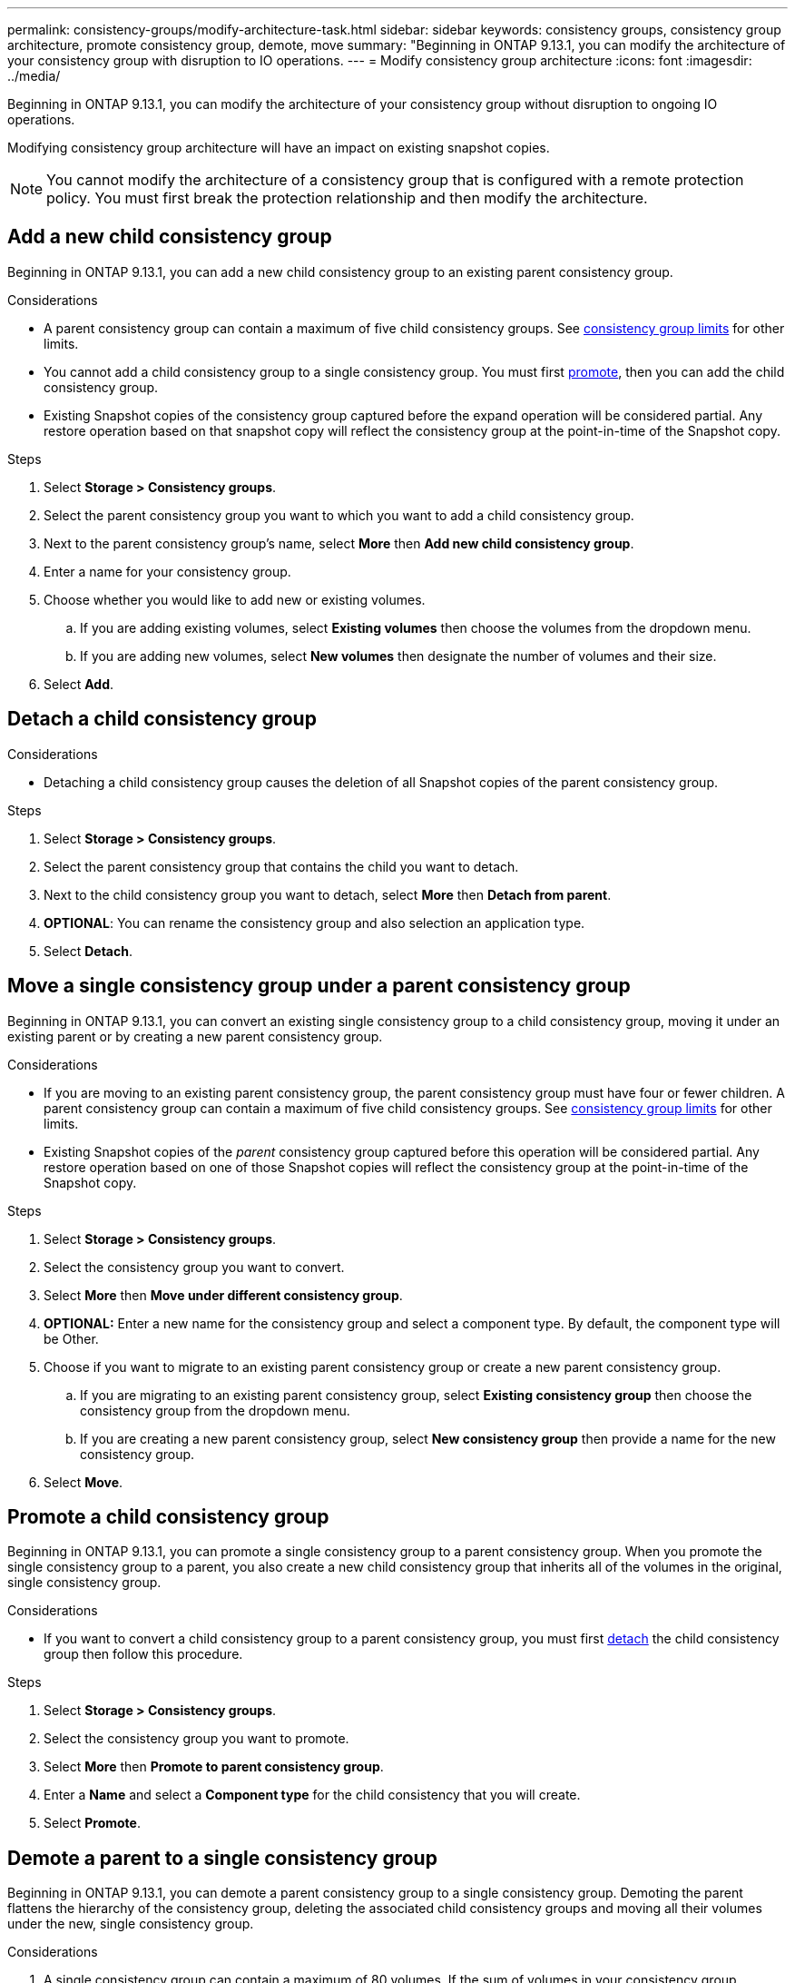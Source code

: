 ---
permalink: consistency-groups/modify-architecture-task.html
sidebar: sidebar
keywords: consistency groups, consistency group architecture, promote consistency group, demote, move
summary: "Beginning in ONTAP 9.13.1, you can modify the architecture of your consistency group with disruption to IO operations. 
---
= Modify consistency group architecture
:icons: font
:imagesdir: ../media/

[.lead]
Beginning in ONTAP 9.13.1, you can modify the architecture of your consistency group without disruption to ongoing IO operations. 

Modifying consistency group architecture will have an impact on existing snapshot copies. 

[NOTE]
You cannot modify the architecture of a consistency group that is configured with a remote protection policy. You must first break the protection relationship and then modify the architecture. 

== Add a new child consistency group

Beginning in ONTAP 9.13.1, you can add a new child consistency group to an existing parent consistency group. 

.Considerations
* A parent consistency group can contain a maximum of five child consistency groups. See xref:limits.html[consistency group limits] for other limits. 
* You cannot add a child consistency group to a single consistency group. You must first <<promote>>, then you can add the child consistency group. 
* Existing Snapshot copies of the consistency group captured before the expand operation will be considered partial. Any restore operation based on that snapshot copy will reflect the consistency group at the point-in-time of the Snapshot copy. 
// SMBC impact
 
.Steps 
. Select *Storage > Consistency groups*.
. Select the parent consistency group you want to which you want to add a child consistency group.
. Next to the parent consistency group's name, select **More** then **Add new child consistency group**. 
. Enter a name for your consistency group. 
. Choose whether you would like to add new or existing volumes.
.. If you are adding existing volumes, select **Existing volumes** then choose the volumes from the dropdown menu. 
.. If you are adding new volumes, select **New volumes** then designate the number of volumes and their size. 
. Select **Add**. 

[[detach, detach]]
== Detach a child consistency group 

.Considerations
* Detaching a child consistency group causes the deletion of all Snapshot copies of the parent consistency group. 
// SMBC impact

.Steps
. Select *Storage > Consistency groups*.
. Select the parent consistency group that contains the child you want to detach. 
. Next to the child consistency group you want to detach, select **More** then **Detach from parent**.
. **OPTIONAL**: You can rename the consistency group and also selection an application type. 
. Select **Detach**. 

== Move a single consistency group under a parent consistency group

Beginning in ONTAP 9.13.1, you can convert an existing single consistency group to a child consistency group, moving it under an existing parent or by creating a new parent consistency group. 

.Considerations
* If you are moving to an existing parent consistency group, the parent consistency group must have four or fewer children. A parent consistency group can contain a maximum of five child consistency groups. See xref:limits.html[consistency group limits] for other limits. 
* Existing Snapshot copies of the _parent_ consistency group captured before this operation will be considered partial. Any restore operation based on one of those Snapshot copies will reflect the consistency group at the point-in-time of the Snapshot copy. 
// single CG snapshots?

.Steps
. Select *Storage > Consistency groups*.
. Select the consistency group you want to convert. 
. Select **More** then **Move under different consistency group**. 
. **OPTIONAL:** Enter a new name for the consistency group and select a component type. By default, the component type will be Other.
. Choose if you want to migrate to an existing parent consistency group or create a new parent consistency group.
.. If you are migrating to an existing parent consistency group, select **Existing consistency group** then choose the consistency group from the dropdown menu.
.. If you are creating a new parent consistency group, select **New consistency group** then provide a name for the new consistency group.
. Select **Move**.

[[promote, promote]]
== Promote a child consistency group

Beginning in ONTAP 9.13.1, you can promote a single consistency group to a parent consistency group. When you promote the single consistency group to a parent, you also create a new child consistency group that inherits all of the volumes in the original, single consistency group. 

.Considerations
* If you want to convert a child consistency group to a parent consistency group, you must first <<detach>> the child consistency group then follow this procedure. 
// other protection policy?
// SMBC impact? Either inherits SMBC or you must break the relationship

.Steps
. Select *Storage > Consistency groups*.
. Select the consistency group you want to promote. 
. Select **More** then **Promote to parent consistency group**.
. Enter a **Name** and select a **Component type** for the child consistency that you will create. 
. Select **Promote**. 

== Demote a parent to a single consistency group

Beginning in ONTAP 9.13.1, you can demote a parent consistency group to a single consistency group. Demoting the parent flattens the hierarchy of the consistency group, deleting the associated child consistency groups and moving all their volumes under the new, single consistency group. 

.Considerations
. A single consistency group can contain a maximum of 80 volumes. If the sum of volumes in your consistency group exceeds 80...
// snapshot impact?

.Steps
. Select *Storage > Consistency groups*.
. Select the parent consistency group you want to demote.
. Select **More** then **Demote to single consistency group**.
. A warning will advise you that all associated child consistency groups will be deleted and their volumes will be moved under the new, single consistency group. Select **Demote** to confirm you understand the impact.

// 13 MAR 2023, ONTAPDOC-755